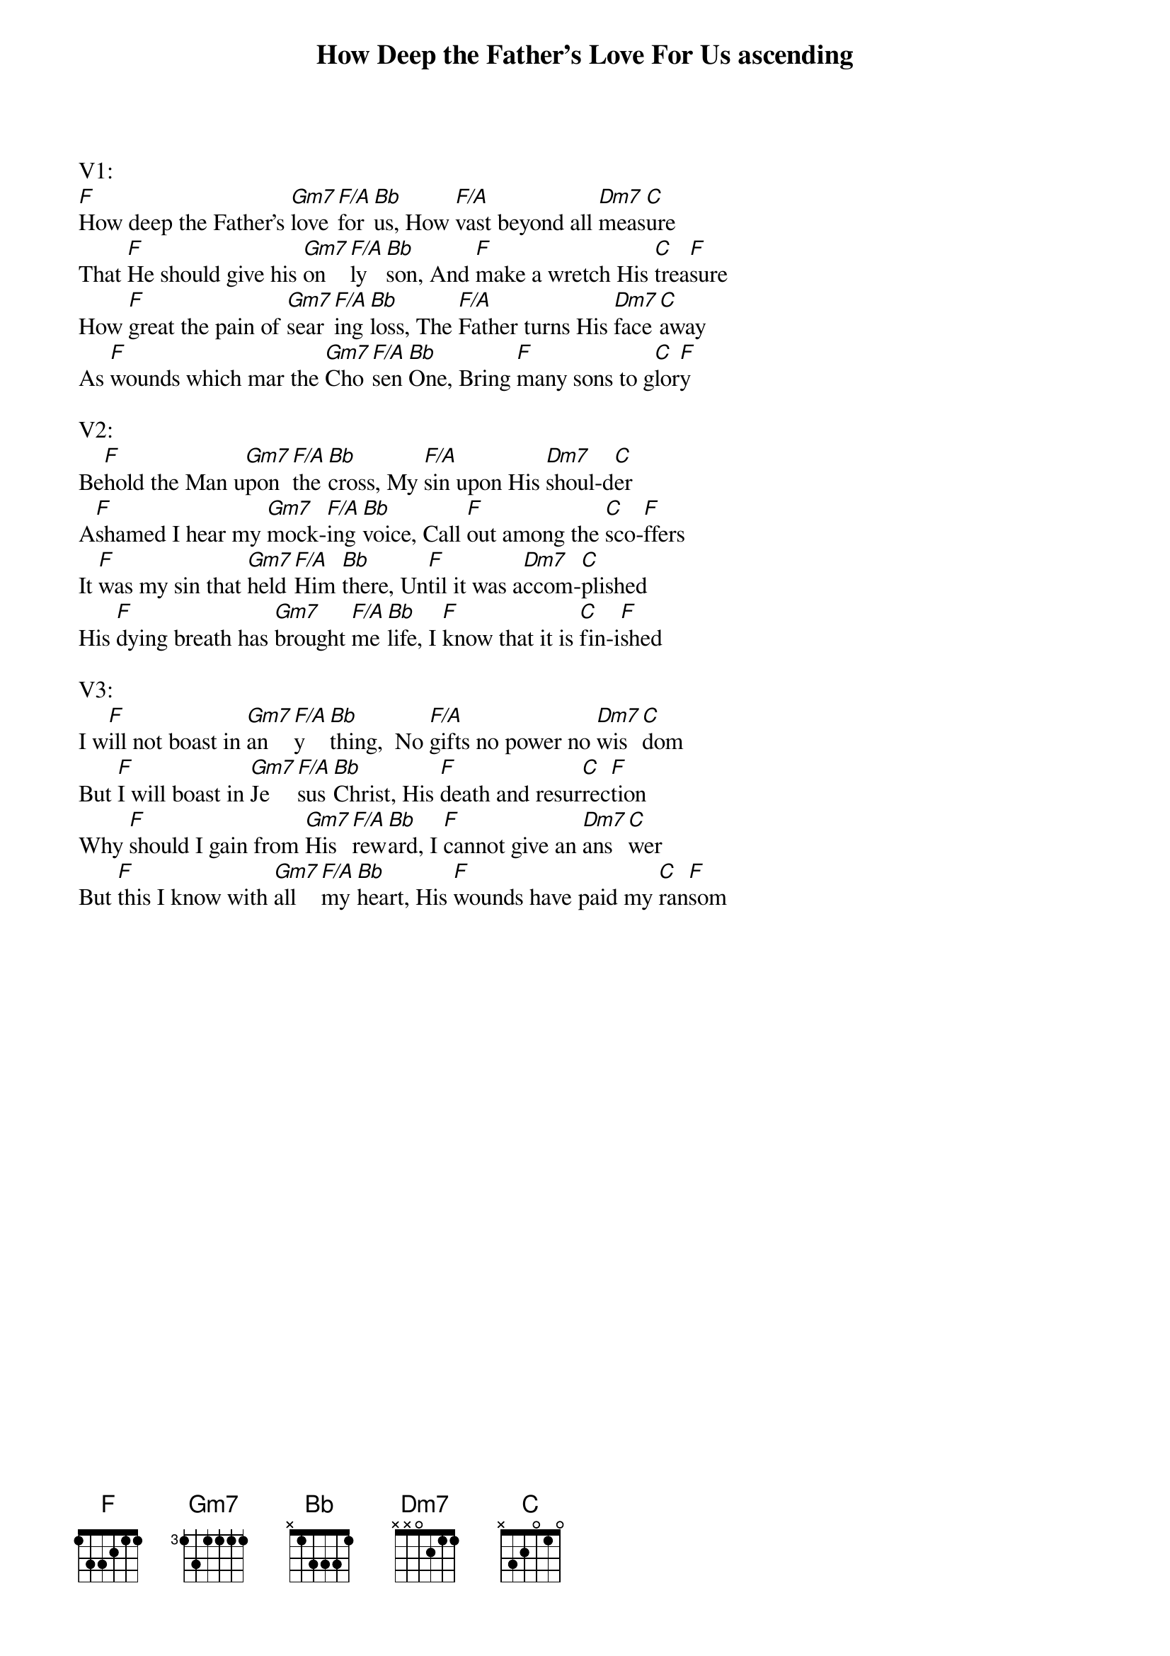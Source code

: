 {title:How Deep the Father’s Love For Us ascending}
{artist:Stuart Townend}
{key:F}

V1:
[F]How deep the Father’s [Gm7]love [F/A]for [Bb]us, How [F/A]vast beyond all [Dm7]meas[C]ure
That [F]He should give his [Gm7]on[F/A]ly [Bb]son, And [F]make a wretch His [C]trea[F]sure
How [F]great the pain of [Gm7]sear[F/A]ing [Bb]loss, The [F/A]Father turns His [Dm7]face [C]away
As [F]wounds which mar the [Gm7]Cho[F/A]sen [Bb]One, Bring [F]many sons to g[C]lor[F]y

V2:
Be[F]hold the Man u[Gm7]pon [F/A]the [Bb]cross, My [F/A]sin upon His [Dm7]shoul-d[C]er
A[F]shamed I hear my [Gm7]mock-[F/A]ing [Bb]voice, Call [F]out among the [C]sco-[F]ffers
It [F]was my sin that [Gm7]held [F/A]Him [Bb]there, Un[F]til it was a[Dm7]ccom-[C]plished
His [F]dying breath has [Gm7]brought [F/A]me [Bb]life, I [F]know that it is [C]fin-i[F]shed

V3:
I w[F]ill not boast in [Gm7]an[F/A]y[Bb]thing,  No [F/A]gifts no power no [Dm7]wis[C]dom
But [F]I will boast in [Gm7]Je[F/A]sus [Bb]Christ, His [F]death and resur[C]rec[F]tion
Why [F]should I gain from [Gm7]His [F/A]rew[Bb]ard, I [F]cannot give an [Dm7]ans[C]wer
But [F]this I know with [Gm7]all [F/A]my [Bb]heart, His [F]wounds have paid my [C]ran[F]som
